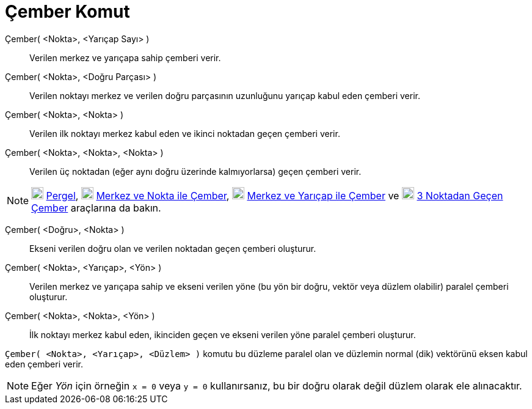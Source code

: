 = Çember Komut
:page-en: commands/Circle
ifdef::env-github[:imagesdir: /tr/modules/ROOT/assets/images]

Çember( <Nokta>, <Yarıçap Sayı> )::
  Verilen merkez ve yarıçapa sahip çemberi verir.
Çember( <Nokta>, <Doğru Parçası> )::
  Verilen noktayı merkez ve verilen doğru parçasının uzunluğunu yarıçap kabul eden çemberi verir.
Çember( <Nokta>, <Nokta> )::
  Verilen ilk noktayı merkez kabul eden ve ikinci noktadan geçen çemberi verir.
Çember( <Nokta>, <Nokta>, <Nokta> )::
  Verilen üç noktadan (eğer aynı doğru üzerinde kalmıyorlarsa) geçen çemberi verir.

[NOTE]
====

image:20px-Mode_compasses.svg.png[Mode compasses.svg,width=20,height=20] xref:/tools/Pergel.adoc[Pergel],
image:20px-Mode_circle2.svg.png[Mode circle2.svg,width=20,height=20] xref:/tools/Merkez_ve_Nokta_ile_Çember.adoc[Merkez
ve Nokta ile Çember], image:20px-Mode_circlepointradius.svg.png[Mode circlepointradius.svg,width=20,height=20]
xref:/tools/Merkez_ve_Yarıçap_ile_Çember.adoc[Merkez ve Yarıçap ile Çember] ve image:20px-Mode_circle3.svg.png[Mode
circle3.svg,width=20,height=20] xref:/tools/3_Noktadan_Geçen_Çember.adoc[3 Noktadan Geçen Çember] araçlarına da bakın.

====

Çember( <Doğru>, <Nokta> )::
  Ekseni verilen doğru olan ve verilen noktadan geçen çemberi oluşturur.
Çember( <Nokta>, <Yarıçap>, <Yön> )::
  Verilen merkez ve yarıçapa sahip ve ekseni verilen yöne (bu yön bir doğru, vektör veya düzlem olabilir) paralel
  çemberi oluşturur.
Çember( <Nokta>, <Nokta>, <Yön> )::
  İlk noktayı merkez kabul eden, ikinciden geçen ve ekseni verilen yöne paralel çemberi oluşturur.

[EXAMPLE]
====

`++Çember( <Nokta>, <Yarıçap>, <Düzlem> )++` komutu bu düzleme paralel olan ve düzlemin normal (dik) vektörünü eksen
kabul eden çemberi verir.

====

[NOTE]
====

Eğer _Yön_ için örneğin `++x = 0++` veya `++y = 0++` kullanırsanız, bu bir doğru olarak değil düzlem olarak ele
alınacaktır.

====
